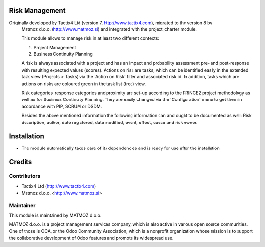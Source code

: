 .. image:: https://img.shields.io/badge/licence-AGPL--3-blue.svg
    :alt: License AGPL-3

Risk Management
=============================

Originally developed by Tactix4 Ltd (version 7, http://www.tactix4.com), migrated to the version 8 by
       Matmoz d.o.o. (http://www.matmoz.si) and integrated with the project_charter module.

       This module allows to manage risk in at least two different contexts:

       1) Project Management

       2) Business Continuity Planning

       A risk is always associated with a project and has an impact and probability assessment pre- and post-response
       with resulting expected values (scores). Actions on risk are tasks, which can be identified easily in the
       extended task view (Projects > Tasks) via the 'Action on Risk' filter and associated risk id. In addition,
       tasks which are actions on risks are coloured green in the task list (tree) view.

       Risk categories, response categories and proximity are set-up according to the PRINCE2 project methodology as
       well as for Business Continuity Planning. They are easily changed via the 'Configuration' menu to get them in
       accordance with PIP, SCRUM or DSDM.

       Besides the above mentioned information the following information can and ought to be documented as well:
       Risk description, author, date registered, date modified, event, effect, cause and risk owner.

Installation
============

* The module automatically takes care of its dependencies and is ready for use after the installation

Credits
=======

Contributors
------------

* Tactix4 Ltd (http://www.tactix4.com)
* Matmoz d.o.o. <http://www.matmoz.si>

Maintainer
----------

.. image:: http://www.matmoz.si/wp-content/uploads/2014/11/128x128.png
   :alt: MATMOZ d.o.o.
   :target: http://www.matmoz.si

This module is maintained by MATMOZ d.o.o.

MATMOZ d.o.o. is a project management services company, which is also active in various open source communities.
One of those is OCA, or the Odoo Community Association, which is a nonprofit organization whose mission is to support the collaborative development of Odoo features and promote its widespread use.

